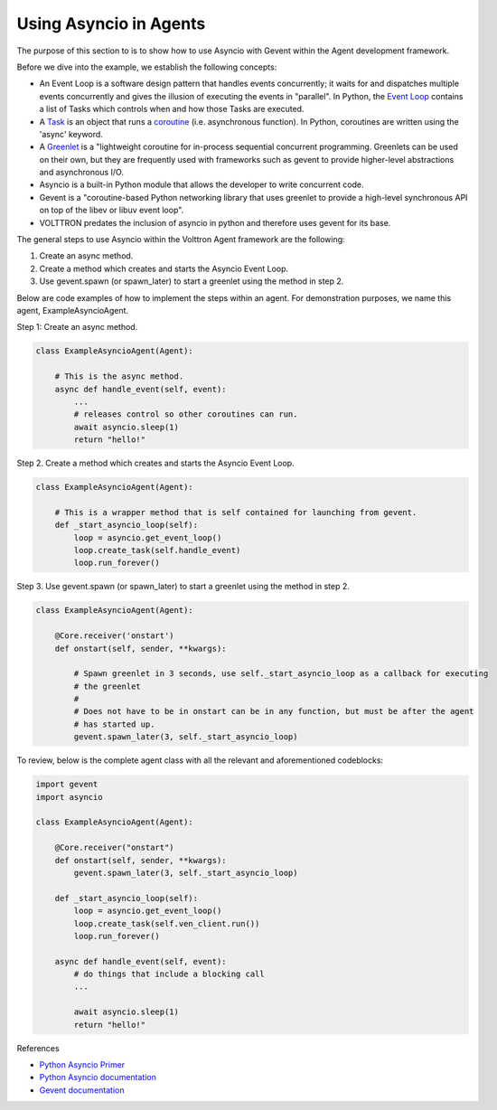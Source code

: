 .. _Using-Asyncio-In-Agents:

=======================
Using Asyncio in Agents
=======================

The purpose of this section to is to show how to use Asyncio with Gevent within the Agent development framework.

Before we dive into the example, we establish the following concepts:

* An Event Loop is a software design pattern that handles events concurrently; it waits for and dispatches multiple events concurrently and gives the illusion of executing the events in "parallel". In Python, the `Event Loop <https://docs.python.org/3.10/library/asyncio-eventloop.html#event-loop>`_ contains a list of Tasks which controls when and how those Tasks are executed.

* A `Task <https://docs.python.org/3/library/asyncio-task.html#task-object>`_ is an object that runs a `coroutine <https://docs.python.org/3/library/asyncio-task.html#coroutine>`_ (i.e. asynchronous function). In Python, coroutines are written using the 'async' keyword.

* A `Greenlet <https://greenlet.readthedocs.io/en/latest/#instantiation>`_ is a "lightweight coroutine for in-process sequential concurrent programming. Greenlets can be used on their own, but they are frequently used with frameworks such as gevent to provide higher-level abstractions and asynchronous I/O.

* Asyncio is a built-in Python module that allows the developer to write concurrent code.

* Gevent is a "coroutine-based Python networking library that uses greenlet to provide a high-level synchronous API on top of the libev or libuv event loop".

* VOLTTRON predates the inclusion of asyncio in python and therefore uses gevent for its base.

The general steps to use Asyncio within the Volttron Agent framework are the following:

1. Create an async method.
2. Create a method which creates and starts the Asyncio Event Loop.
3. Use gevent.spawn (or spawn_later) to start a greenlet using the method in step 2.

Below are code examples of how to implement the steps within an agent. For demonstration purposes, we name this agent, ExampleAsyncioAgent.

Step 1: Create an async method.

.. code-block:: python

    class ExampleAsyncioAgent(Agent):

        # This is the async method.
        async def handle_event(self, event):
            ...
            # releases control so other coroutines can run.
            await asyncio.sleep(1)
            return "hello!"


Step 2. Create a method which creates and starts the Asyncio Event Loop.

.. code-block:: python

    class ExampleAsyncioAgent(Agent):

        # This is a wrapper method that is self contained for launching from gevent.
        def _start_asyncio_loop(self):
            loop = asyncio.get_event_loop()
            loop.create_task(self.handle_event)
            loop.run_forever()


Step 3.  Use gevent.spawn (or spawn_later) to start a greenlet using the method in step 2.

.. code-block:: python

    class ExampleAsyncioAgent(Agent):

        @Core.receiver('onstart')
        def onstart(self, sender, **kwargs):

            # Spawn greenlet in 3 seconds, use self._start_asyncio_loop as a callback for executing
            # the greenlet
            #
            # Does not have to be in onstart can be in any function, but must be after the agent
            # has started up.
            gevent.spawn_later(3, self._start_asyncio_loop)


To review, below is the complete agent class with all the relevant and aforementioned codeblocks:

.. code-block:: python

    import gevent
    import asyncio

    class ExampleAsyncioAgent(Agent):

        @Core.receiver("onstart")
        def onstart(self, sender, **kwargs):
            gevent.spawn_later(3, self._start_asyncio_loop)

        def _start_asyncio_loop(self):
            loop = asyncio.get_event_loop()
            loop.create_task(self.ven_client.run())
            loop.run_forever()

        async def handle_event(self, event):
            # do things that include a blocking call
            ...

            await asyncio.sleep(1)
            return "hello!"


References

* `Python Asyncio Primer <https://builtin.com/data-science/asyncio-python>`_

* `Python Asyncio documentation <https://docs.python.org/3.10/library/asyncio.html>`_

* `Gevent documentation <http://www.gevent.org/>`_
